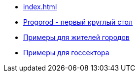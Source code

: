 ** xref:index.adoc[]
** link:https://russoft.org/news/kak-tehnologii-delayut-zhitelej-schastlivee/[Progorod - первый круглый стол]
** link:https://happycities.the-csr.ru/ru/#_%D1%81%D1%87%D0%B0%D1%81%D1%82%D0%BB%D0%B8%D0%B2%D1%8B%D0%B5_%D0%B6%D0%B8%D1%82%D0%B5%D0%BB%D0%B8[Примеры для жителей городов] 
** link:https://happycities.the-csr.ru/ru/#_%D0%BF%D1%80%D0%B8%D0%BC%D0%B5%D1%80%D1%8B_%D0%B4%D0%BB%D1%8F_%D0%B3%D0%BE%D1%81%D1%81%D0%B5%D0%BA%D1%82%D0%BE%D1%80%D0%B0[Примеры для госсектора]
